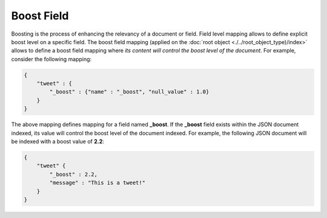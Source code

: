 Boost Field
===========

Boosting is the process of enhancing the relevancy of a document or field. Field level mapping allows to define explicit boost level on a specific field. The boost field mapping (applied on the :doc:`root object <./../root_object_type)/index>` allows to define a boost field mapping where *its content will control the boost level of the document*. For example, consider the following mapping:


.. code-block:: js


    {
        "tweet" : {
            "_boost" : {"name" : "_boost", "null_value" : 1.0}
        }
    }


The above mapping defines mapping for a field named **_boost**. If the **_boost** field exists within the JSON document indexed, its value will control the boost level of the document indexed. For example, the following JSON document will be indexed with a boost value of **2.2**:


.. code-block:: js


    {
        "tweet" {
            "_boost" : 2.2,
            "message" : "This is a tweet!"
        }
    }



